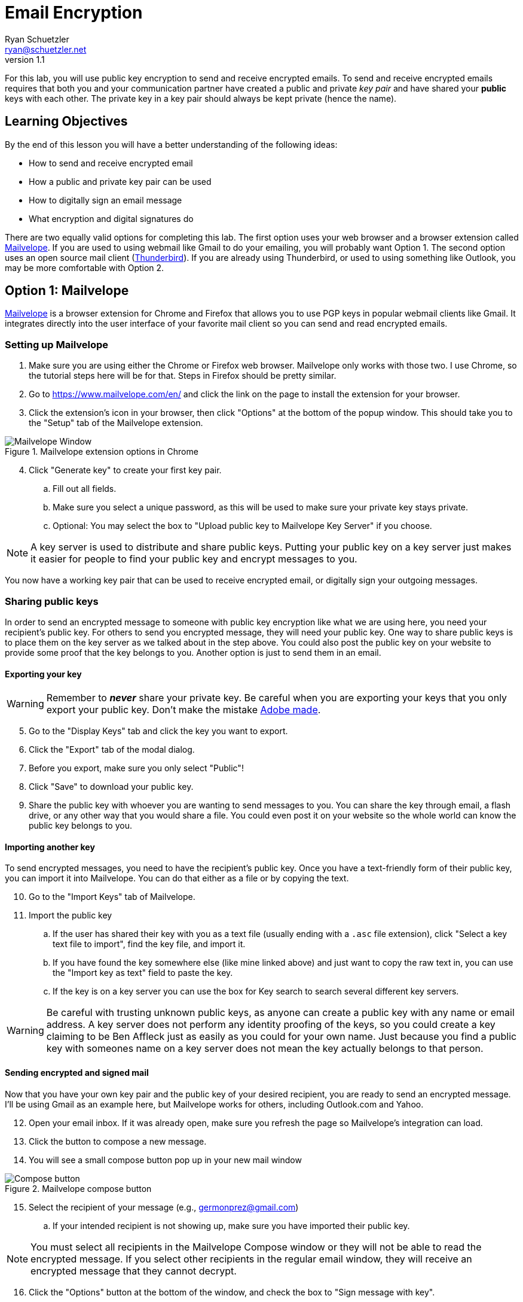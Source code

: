 = Email Encryption
Ryan Schuetzler <ryan@schuetzler.net>
v1.1
ifndef::bound[:imagesdir: figs]
:icons: font

For this lab, you will use public key encryption to send and receive encrypted emails.
To send and receive encrypted emails requires that both you and your communication partner have created a public and private _key pair_ and have shared your *public* keys with each other.
The private key in a key pair should always be kept private (hence the name).

== Learning Objectives

By the end of this lesson you will have a better understanding of the following ideas:

- How to send and receive encrypted email
- How a public and private key pair can be used
- How to digitally sign an email message
- What encryption and digital signatures do

There are two equally valid options for completing this lab.
The first option uses your web browser and a browser extension called https://www.mailvelope.com/en/[Mailvelope].
If you are used to using webmail like Gmail to do your emailing, you will probably want Option 1.
The second option uses an open source mail client (https://www.mozilla.org/en-US/thunderbird/[Thunderbird]).
If you are already using Thunderbird, or used to using something like Outlook, you may be more comfortable with Option 2.

== Option 1: Mailvelope

https://www.mailvelope.com/en/[Mailvelope] is a browser extension for Chrome and Firefox that allows you to use PGP keys in popular webmail clients like Gmail.
It integrates directly into the user interface of your favorite mail client so you can send and read encrypted emails.

=== Setting up Mailvelope
. Make sure you are using either the Chrome or Firefox web browser. Mailvelope only works with those two. I use Chrome, so the tutorial steps here will be for that. Steps in Firefox should be pretty similar.
. Go to https://www.mailvelope.com/en/ and click the link on the page to install the extension for your browser.
. Click the extension's icon in your browser, then click "Options" at the bottom of the popup window. This should take you to the "Setup" tab of the Mailvelope extension.

.Mailvelope extension options in Chrome
[align=center]
image::mailvelope-options.png[Mailvelope Window]

[start=4]
. Click "Generate key" to create your first key pair.
.. Fill out all fields.
.. Make sure you select a unique password, as this will be used to make sure your private key stays private.
.. Optional: You may select the box to "Upload public key to Mailvelope Key Server" if you choose.

NOTE: A key server is used to distribute and share public keys.
Putting your public key on a key server just makes it easier for people to find your public key and encrypt messages to you.


You now have a working key pair that can be used to receive encrypted email, or digitally sign your outgoing messages.

=== Sharing public keys

In order to send an encrypted message to someone with public key encryption like what we are using here, you need your recipient's public key.
For others to send you encrypted message, they will need your public key.
One way to share public keys is to place them on the key server as we talked about in the step above.
You could also post the public key on your website to provide some proof that the key belongs to you.
Another option is just to send them in an email.

==== Exporting your key

WARNING: Remember to *_never_* share your private key.
Be careful when you are exporting your keys that you only export your public key.
Don't make the mistake https://nakedsecurity.sophos.com/2017/09/23/adobe-security-team-posts-public-key-together-with-private-key/[Adobe made].

[start=5]
. Go to the "Display Keys" tab and click the key you want to export.
. Click the "Export" tab of the modal dialog.
. Before you export, make sure you only select "Public"!
. Click "Save" to download your public key.
. Share the public key with whoever you are wanting to send messages to you. You can share the key through email, a flash drive, or any other way that you would share a file. You could even post it on your website so the whole world can know the public key belongs to you.

==== Importing another key

To send encrypted messages, you need to have the recipient's public key.
Once you have a text-friendly form of their public key, you can import it into Mailvelope.
You can do that either as a file or by copying the text.

[start=10]
. Go to the "Import Keys" tab of Mailvelope.
. Import the public key
.. If the user has shared their key with you as a text file (usually ending with a `.asc` file extension), click "Select a key text file to import", find the key file, and import it.
.. If you have found the key somewhere else (like mine linked above) and just want to copy the raw text in, you can use the "Import key as text" field to paste the key.
.. If the key is on a key server you can use the box for Key search to search several different key servers.

WARNING: Be careful with trusting unknown public keys, as anyone can create a public key with any name or email address.
A key server does not perform any identity proofing of the keys, so you could create a key claiming to be Ben Affleck just as easily as you could for your own name.
Just because you find a public key with someones name on a key server does not mean the key actually belongs to that person.

==== Sending encrypted and signed mail

Now that you have your own key pair and the public key of your desired recipient, you are ready to send an encrypted message.
I'll be using Gmail as an example here, but Mailvelope works for others, including Outlook.com and Yahoo.

[start=12]
. Open your email inbox. If it was already open, make sure you refresh the page so Mailvelope's integration can load.
. Click the button to compose a new message.
. You will see a small compose button pop up in your new mail window

.Mailvelope compose button
[align=center]
image::mailvelope-compose.png[Compose button]

[start=15]
. Select the recipient of your message (e.g., germonprez@gmail.com)
.. If your intended recipient is not showing up, make sure you have imported their public key.

NOTE: You must select all recipients in the Mailvelope Compose window or they will not be able to read the encrypted message.
If you select other recipients in the regular email window, they will receive an encrypted message that they cannot decrypt.

[start=16]
. Click the "Options" button at the bottom of the window, and check the box to "Sign message with key".
. Click the "Encrypt" button.
. Enter the password for your private key.

.Mailvelope compose window
[align=center]
image::mailvelope-window.png[Mailvelope's compose window]

You should see a whole bunch of gobbledygook in a new mail window starting with `-----BEGIN PGP MESSAGE-----`. This is your PGP encrypted message. Select a recipient, give the mail a subject line, send it.

==== Reading encrypted mail

When you receive an encrypted message, it is a simple process to read it.

[start=19]
. Open the email as usual in your browser
. Mailvelope will detect that it is an encrypted message and display a pop-over allowing you to click to decrypt the message.
.. You may need to enter the password for your private key again. That is because the private key is used to decrypt a message destined for you.

.Mailvelope decrypting a message
[align=center]
image::mailvelope-decrypt.png[Decrypt the message]

[start=21]
. Read the encrypted message in your browser window
. In the top right you can see if the message has been digitally signed. You can also click "Signed digitally" to view the key that was used to sign the message.

== Option 2: Installing and configuring GPG and Thunderbird
If you don't use webmail, or don't trust a web browser to handle your security for you, you have other options!
There are some great free tools for enabling you to use PGP (Pretty Good Privacy) or GPG (Gnu Privacy Guard, a free, PGP-compatible encryption tool) to encrypt and sign all of your emails.
Here we'll use Thunderbird, an open source email client from Mozilla, the same team that makes Firefox.
Enigmail is a popular security plugin for Thunderbird that handles the GPG encryption.
You'll also install a GPG application for your operating system.

=== Creating your keys ===
. Go to https://www.mozilla.org/en-US/thunderbird/download to download and install the Mozilla Thunderbird email client
. Set up Thunderbird to use whatever email address you want to use for this lab. 
.. If you want to use Gmail, make sure that you have IMAP enabled. Do this by clicking the gear icon and selecting "Settings." Then go to the "Forwarding and POP/IMAP tab" and select "Enable IMAP."
.. If you're still having trouble getting it set up, there is a link to configuration instructions at the bottom of that page. Follow https://support.google.com/mail/troubleshooter/1668960?rd=1#ts=1665018,1665141[these instructions] to configure Gmail in Thunderbird.
. Install the GPG implementation for whichever platform you are using (Windows or Mac)
.. On Windows, go to http://www.gpg4win.org/ to download GPG (the Gnu Privacy Guard).
.. On a Mac, go to http://gpgtools.org/ to download GPG Tools. After you install, it will ask if you wish to run GPGtools. Just close it, as you will generate our keys through Thunderbird.
. Once you have both GPG and Thunderbird installed, install the Enigmail add-on for Thunderbird (https://addons.mozilla.org/en-us/thunderbird/addon/enigmail/).
. Restart Thunderbird, and you will be prompted to configure Enigmail
. Follow the setup wizard prompts to generate your public and private keys
.. Select "Convenient auto encryption" when it is displayed. Also select to sign all of your messages by default.
.. Opt to "Create a new key pair" and follow the instructions on screen.
.. When prompted, you may create the revocation certificate if you wish. You won't need it for this lab, but if you want to continue using email encryption, it's a good idea.

TIP: Revocation certificates are used to effectively "cancel" a key.
This can be done if a private key has been compromised, or is no longer in use.
Sharing the revocation certficate tells people (and programs) that a key no longer is used by its original owner.

=== Exchanging public keys and sending emails ===

As you have learned, asymmetric (public key) encryption works because
you can share your public key with anyone, and they can use that public
key to encrypt a message meant just for you. In this section of the lab
we will exchange public keys so that we can send each other encrypted
messages

[start=7]
. Press the "Alt" key to bring up the menu in Thunderbird.
. Select "Enigmail" and then "Key Management"
. You will be presented with a list of keys installed on your computer (probably just your own)
. Install your recipient's public key
.. Go to https://keybase.io/rschuetzler/pgp_keys.asc
.. Right-click on the page, select "Save as..." and save the file as `schuetzler.asc`.
.. In the "Key Management" window, select "File" -> "Import keys from file"
.. Right-click on the new key and select "Sign key". Signing keys is your way of indicating that you trust they key, and that you believe it truly belongs to me.
. Send your own public key to your recipient
.. Right-click your name in the "Key Management" window and select "Send Public Keys by Email"
.. Enter the email address of your recipient.
.. Type the body of your email.
.. Select the option to "Encrypt and sign the message text, but not the attachments." This will send your public key in plain text. Remember that that's okay; anybody can have your public key and it won't compromise your own security. So there's no harm in having your public key intercepted or shared.

== If you'd rather

It is possible to send encrypted mail with Apple Mail, Outlook, or other mail clients.
Feel free to use Google to find out how to send GPG encrypted messages if you have a different preferred email client.
